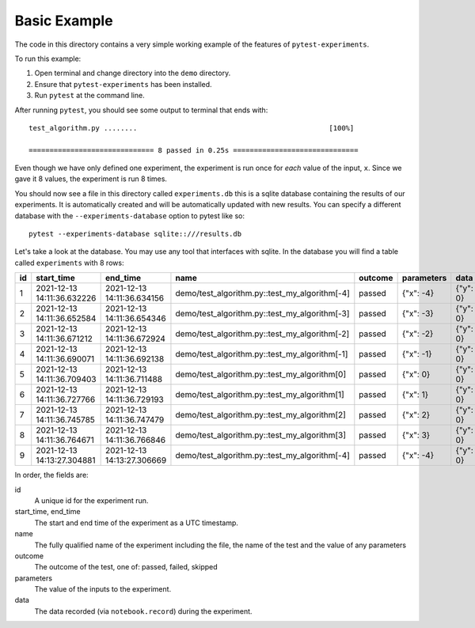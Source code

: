 Basic Example
-------------

The code in this directory contains a very simple working example of the
features of ``pytest-experiments``.

To run this example:

1. Open terminal and change directory into the ``demo`` directory.
2. Ensure that ``pytest-experiments`` has been installed.
3. Run ``pytest`` at the command line.

After running ``pytest``, you should see some output to terminal that ends
with:

::

    test_algorithm.py ........                                              [100%]

    ============================== 8 passed in 0.25s ==============================

Even though we have only defined one experiment, the experiment is run once for *each*
value of the input, ``x``. Since we gave it 8 values, the experiment is run 8 times.

You should now see a file in this directory called ``experiments.db`` this is a sqlite
database containing the results of our experiments. It is automatically created and will
be automatically updated with new results. You can specify a different database with the
``--experiments-database`` option to pytest like so:

::

    pytest --experiments-database sqlite::///results.db

Let's take a look at the database. You may use any tool that interfaces with 
sqlite. In the database you will find a table called ``experiments`` with 8 rows:

+----+----------------------------+----------------------------+-----------------------------------------------+---------+------------+----------+
| id |         start_time         |          end_time          |                      name                     | outcome | parameters |   data   |
+====+============================+============================+===============================================+=========+============+==========+
| 1  | 2021-12-13 14:11:36.632226 | 2021-12-13 14:11:36.634156 | demo/test_algorithm.py::test_my_algorithm[-4] | passed  | {"x": -4}  | {"y": 0} |
+----+----------------------------+----------------------------+-----------------------------------------------+---------+------------+----------+
| 2  | 2021-12-13 14:11:36.652584 | 2021-12-13 14:11:36.654346 | demo/test_algorithm.py::test_my_algorithm[-3] | passed  | {"x": -3}  | {"y": 0} |
+----+----------------------------+----------------------------+-----------------------------------------------+---------+------------+----------+
| 3  | 2021-12-13 14:11:36.671212 | 2021-12-13 14:11:36.672924 | demo/test_algorithm.py::test_my_algorithm[-2] | passed  | {"x": -2}  | {"y": 0} |
+----+----------------------------+----------------------------+-----------------------------------------------+---------+------------+----------+
| 4  | 2021-12-13 14:11:36.690071 | 2021-12-13 14:11:36.692138 | demo/test_algorithm.py::test_my_algorithm[-1] | passed  | {"x": -1}  | {"y": 0} |
+----+----------------------------+----------------------------+-----------------------------------------------+---------+------------+----------+
| 5  | 2021-12-13 14:11:36.709403 | 2021-12-13 14:11:36.711488 | demo/test_algorithm.py::test_my_algorithm[0]  | passed  | {"x": 0}   | {"y": 0} |
+----+----------------------------+----------------------------+-----------------------------------------------+---------+------------+----------+
| 6  | 2021-12-13 14:11:36.727766 | 2021-12-13 14:11:36.729193 | demo/test_algorithm.py::test_my_algorithm[1]  | passed  | {"x": 1}   | {"y": 0} |
+----+----------------------------+----------------------------+-----------------------------------------------+---------+------------+----------+
| 7  | 2021-12-13 14:11:36.745785 | 2021-12-13 14:11:36.747479 | demo/test_algorithm.py::test_my_algorithm[2]  | passed  | {"x": 2}   | {"y": 0} |
+----+----------------------------+----------------------------+-----------------------------------------------+---------+------------+----------+
| 8  | 2021-12-13 14:11:36.764671 | 2021-12-13 14:11:36.766846 | demo/test_algorithm.py::test_my_algorithm[3]  | passed  | {"x": 3}   | {"y": 0} |
+----+----------------------------+----------------------------+-----------------------------------------------+---------+------------+----------+
| 9  | 2021-12-13 14:13:27.304881 | 2021-12-13 14:13:27.306669 | demo/test_algorithm.py::test_my_algorithm[-4] | passed  | {"x": -4}  | {"y": 0} |
+----+----------------------------+----------------------------+-----------------------------------------------+---------+------------+----------+

In order, the fields are:

id
    A unique id for the experiment run.

start_time, end_time
    The start and end time of the experiment as a UTC timestamp.

name
    The fully qualified name of the experiment including the file, the name of
    the test and the value of any parameters

outcome
    The outcome of the test, one of: passed, failed, skipped

parameters
    The value of the inputs to the experiment.

data
    The data recorded (via ``notebook.record``) during the experiment.
